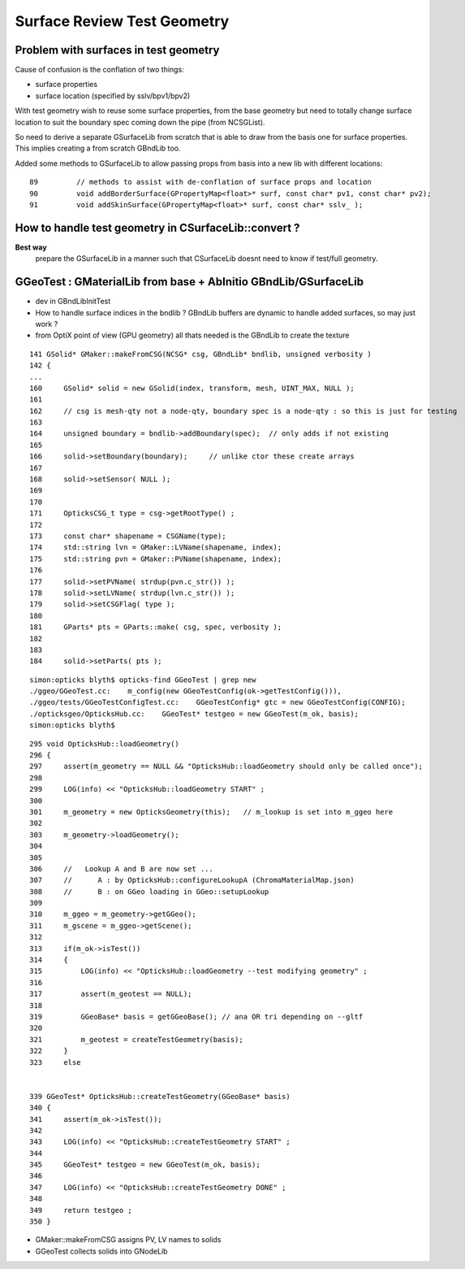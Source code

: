 Surface Review Test Geometry
=================================

Problem with surfaces in test geometry
----------------------------------------

Cause of confusion is the conflation of two things:

* surface properties
* surface location (specified by sslv/bpv1/bpv2)

With test geometry wish to reuse some surface properties, 
from the base geometry but need to totally change surface location
to suit the boundary spec coming down the pipe (from NCSGList).

So need to derive a separate GSurfaceLib from scratch that is able to 
draw from the basis one for surface properties. This implies 
creating a from scratch GBndLib too.

Added some methods to GSurfaceLib to allow passing props from basis into 
a new lib with different locations::   

     89         // methods to assist with de-conflation of surface props and location
     90         void addBorderSurface(GPropertyMap<float>* surf, const char* pv1, const char* pv2);
     91         void addSkinSurface(GPropertyMap<float>* surf, const char* sslv_ );


How to handle test geometry in CSurfaceLib::convert ?
------------------------------------------------------------

**Best way** 
    prepare the GSurfaceLib in a manner such that CSurfaceLib 
    doesnt need to know if test/full geometry.


GGeoTest : GMaterialLib from base + AbInitio GBndLib/GSurfaceLib  
---------------------------------------------------------------------

* dev in GBndLibInitTest 
* How to handle surface indices in the bndlib ? GBndLib buffers are dynamic to handle added surfaces, so may just work ?

* from OptiX point of view (GPU geometry) all thats needed is the GBndLib to create the texture 

::
 
    141 GSolid* GMaker::makeFromCSG(NCSG* csg, GBndLib* bndlib, unsigned verbosity )
    142 {
    ...
    160     GSolid* solid = new GSolid(index, transform, mesh, UINT_MAX, NULL );
    161 
    162     // csg is mesh-qty not a node-qty, boundary spec is a node-qty : so this is just for testing
    163 
    164     unsigned boundary = bndlib->addBoundary(spec);  // only adds if not existing
    165 
    166     solid->setBoundary(boundary);     // unlike ctor these create arrays
    167 
    168     solid->setSensor( NULL );
    169 
    170 
    171     OpticksCSG_t type = csg->getRootType() ;
    172 
    173     const char* shapename = CSGName(type);
    174     std::string lvn = GMaker::LVName(shapename, index);
    175     std::string pvn = GMaker::PVName(shapename, index);
    176 
    177     solid->setPVName( strdup(pvn.c_str()) );
    178     solid->setLVName( strdup(lvn.c_str()) );
    179     solid->setCSGFlag( type );
    180 
    181     GParts* pts = GParts::make( csg, spec, verbosity );
    182 
    183 
    184     solid->setParts( pts );


::

    simon:opticks blyth$ opticks-find GGeoTest | grep new
    ./ggeo/GGeoTest.cc:    m_config(new GGeoTestConfig(ok->getTestConfig())),
    ./ggeo/tests/GGeoTestConfigTest.cc:    GGeoTestConfig* gtc = new GGeoTestConfig(CONFIG);
    ./opticksgeo/OpticksHub.cc:    GGeoTest* testgeo = new GGeoTest(m_ok, basis);
    simon:opticks blyth$ 


::

    295 void OpticksHub::loadGeometry()
    296 {
    297     assert(m_geometry == NULL && "OpticksHub::loadGeometry should only be called once");
    298 
    299     LOG(info) << "OpticksHub::loadGeometry START" ;
    300 
    301     m_geometry = new OpticksGeometry(this);   // m_lookup is set into m_ggeo here 
    302 
    303     m_geometry->loadGeometry();
    304 
    305 
    306     //   Lookup A and B are now set ...
    307     //      A : by OpticksHub::configureLookupA (ChromaMaterialMap.json)
    308     //      B : on GGeo loading in GGeo::setupLookup
    309 
    310     m_ggeo = m_geometry->getGGeo();
    311     m_gscene = m_ggeo->getScene();
    312 
    313     if(m_ok->isTest())
    314     {
    315         LOG(info) << "OpticksHub::loadGeometry --test modifying geometry" ;
    316 
    317         assert(m_geotest == NULL);
    318 
    319         GGeoBase* basis = getGGeoBase(); // ana OR tri depending on --gltf
    320 
    321         m_geotest = createTestGeometry(basis);
    322     }
    323     else


    339 GGeoTest* OpticksHub::createTestGeometry(GGeoBase* basis)
    340 {
    341     assert(m_ok->isTest());
    342 
    343     LOG(info) << "OpticksHub::createTestGeometry START" ;
    344 
    345     GGeoTest* testgeo = new GGeoTest(m_ok, basis);
    346 
    347     LOG(info) << "OpticksHub::createTestGeometry DONE" ;
    348 
    349     return testgeo ;
    350 }





* GMaker::makeFromCSG assigns PV, LV names to solids
* GGeoTest collects solids into GNodeLib 




